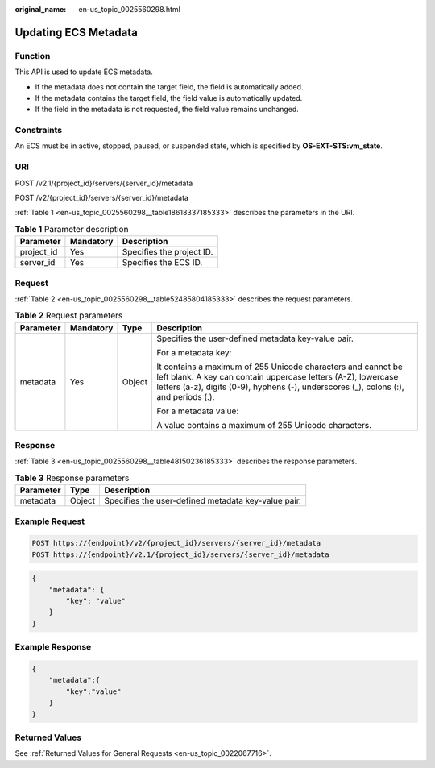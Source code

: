 :original_name: en-us_topic_0025560298.html

.. _en-us_topic_0025560298:

Updating ECS Metadata
=====================

Function
--------

This API is used to update ECS metadata.

-  If the metadata does not contain the target field, the field is automatically added.
-  If the metadata contains the target field, the field value is automatically updated.
-  If the field in the metadata is not requested, the field value remains unchanged.

Constraints
-----------

An ECS must be in active, stopped, paused, or suspended state, which is specified by **OS-EXT-STS:vm_state**.

URI
---

POST /v2.1/{project_id}/servers/{server_id}/metadata

POST /v2/{project_id}/servers/{server_id}/metadata

:ref:`Table 1 <en-us_topic_0025560298__table18618337185333>` describes the parameters in the URI.

.. _en-us_topic_0025560298__table18618337185333:

.. table:: **Table 1** Parameter description

   ========== ========= =========================
   Parameter  Mandatory Description
   ========== ========= =========================
   project_id Yes       Specifies the project ID.
   server_id  Yes       Specifies the ECS ID.
   ========== ========= =========================

Request
-------

:ref:`Table 2 <en-us_topic_0025560298__table52485804185333>` describes the request parameters.

.. _en-us_topic_0025560298__table52485804185333:

.. table:: **Table 2** Request parameters

   +-----------------+-----------------+-----------------+------------------------------------------------------------------------------------------------------------------------------------------------------------------------------------------------------------------------+
   | Parameter       | Mandatory       | Type            | Description                                                                                                                                                                                                            |
   +=================+=================+=================+========================================================================================================================================================================================================================+
   | metadata        | Yes             | Object          | Specifies the user-defined metadata key-value pair.                                                                                                                                                                    |
   |                 |                 |                 |                                                                                                                                                                                                                        |
   |                 |                 |                 | For a metadata key:                                                                                                                                                                                                    |
   |                 |                 |                 |                                                                                                                                                                                                                        |
   |                 |                 |                 | It contains a maximum of 255 Unicode characters and cannot be left blank. A key can contain uppercase letters (A-Z), lowercase letters (a-z), digits (0-9), hyphens (-), underscores (_), colons (:), and periods (.). |
   |                 |                 |                 |                                                                                                                                                                                                                        |
   |                 |                 |                 | For a metadata value:                                                                                                                                                                                                  |
   |                 |                 |                 |                                                                                                                                                                                                                        |
   |                 |                 |                 | A value contains a maximum of 255 Unicode characters.                                                                                                                                                                  |
   +-----------------+-----------------+-----------------+------------------------------------------------------------------------------------------------------------------------------------------------------------------------------------------------------------------------+

Response
--------

:ref:`Table 3 <en-us_topic_0025560298__table48150236185333>` describes the response parameters.

.. _en-us_topic_0025560298__table48150236185333:

.. table:: **Table 3** Response parameters

   ========= ====== ===================================================
   Parameter Type   Description
   ========= ====== ===================================================
   metadata  Object Specifies the user-defined metadata key-value pair.
   ========= ====== ===================================================

Example Request
---------------

.. code-block::

   POST https://{endpoint}/v2/{project_id}/servers/{server_id}/metadata
   POST https://{endpoint}/v2.1/{project_id}/servers/{server_id}/metadata

.. code-block::

   {
       "metadata": {
           "key": "value"
       }
   }

Example Response
----------------

.. code-block::

   {
       "metadata":{
           "key":"value"
       }
   }

Returned Values
---------------

See :ref:`Returned Values for General Requests <en-us_topic_0022067716>`.

